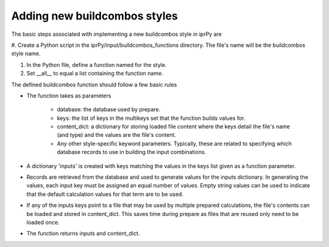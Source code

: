 =============================
Adding new buildcombos styles
=============================

The basic steps associated with implementing a new buildcombos style in iprPy
are

#. Create a Python script in the iprPy/input/buildcombos_functions directory.
The file's name will be the buildcombos style name.

#. In the Python file, define a function named for the style.

#. Set \_\_all\_\_ to equal a list containing the function name.

The defined buildcombos function should follow a few basic rules

- The function takes as parameters

    - database: the database used by prepare.

    - keys: the list of keys in the multikeys set that the function builds
      values for.

    - content_dict: a dictionary for storing loaded file content where the
      keys detail the file's name (and type) and the values are the file's
      content.

    - Any other style-specific keyword parameters.  Typically, these are
      related to specifying which database records to use in building the input
      combinations.

- A dictionary 'inputs' is created with keys matching the values in the keys
  list given as a function parameter.

- Records are retrieved from the database and used to generate values for the
  inputs dictionary.  In generating the values, each input key must be assigned
  an equal number of values.  Empty string values can be used to indicate that
  the default calculation values for that term are to be used.

- If any of the inputs keys point to a file that may be used by multiple
  prepared calculations, the file's contents can be loaded and stored in
  content_dict.  This saves time during prepare as files that are reused only
  need to be loaded once.

- The function returns inputs and content_dict.
